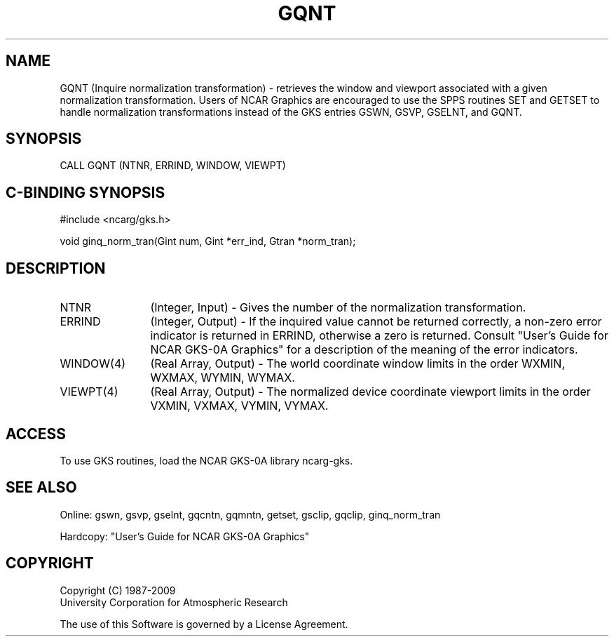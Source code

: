 .\"
.\"	$Id: gqnt.m,v 1.16 2008-12-23 00:03:03 haley Exp $
.\"
.TH GQNT 3NCARG "March 1993" UNIX "NCAR GRAPHICS"
.SH NAME
GQNT (Inquire normalization transformation) - retrieves the 
window and viewport associated with a given normalization transformation. 
Users of NCAR Graphics are encouraged to use the SPPS routines SET
and GETSET to handle normalization transformations instead of the
GKS entries GSWN, GSVP, GSELNT, and GQNT.
.SH SYNOPSIS
CALL GQNT (NTNR, ERRIND, WINDOW, VIEWPT)
.SH C-BINDING SYNOPSIS
#include <ncarg/gks.h>
.sp
void ginq_norm_tran(Gint num, Gint *err_ind, Gtran *norm_tran);
.SH DESCRIPTION
.IP NTNR 12
(Integer, Input) - Gives the number of the normalization transformation.
.IP ERRIND 12
(Integer, Output) - If the inquired value cannot be returned correctly,
a non-zero error indicator is returned in ERRIND, otherwise a zero is returned.
Consult "User's Guide for NCAR GKS-0A Graphics" for a description of the
meaning of the error indicators.
.IP "WINDOW(4)" 12
(Real Array, Output) - The world coordinate window limits in the order
WXMIN, WXMAX, WYMIN, WYMAX.
.IP "VIEWPT(4)" 12
(Real Array, Output) - The normalized device coordinate viewport limits
in the order
VXMIN, VXMAX, VYMIN, VYMAX.
.SH ACCESS
To use GKS routines, load the NCAR GKS-0A library ncarg-gks.
.SH SEE ALSO
Online:
gswn, gsvp, gselnt, gqcntn, gqmntn, getset, gsclip, gqclip, ginq_norm_tran
.sp
Hardcopy:
"User's Guide for NCAR GKS-0A Graphics"
.SH COPYRIGHT
Copyright (C) 1987-2009
.br
University Corporation for Atmospheric Research
.br

The use of this Software is governed by a License Agreement.
